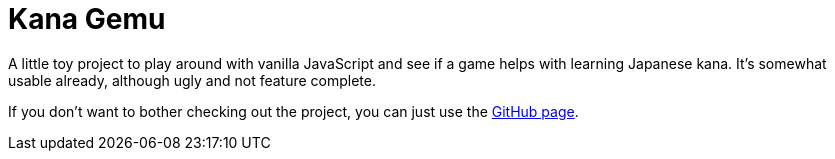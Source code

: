 = Kana Gemu

A little toy project to play around with vanilla JavaScript and see if a game
helps with learning Japanese kana.
It's somewhat usable already, although ugly and not feature complete.

If you don't want to bother checking out the project, you can just use the
https://anpanator.github.io/kanaGemu[GitHub page].
